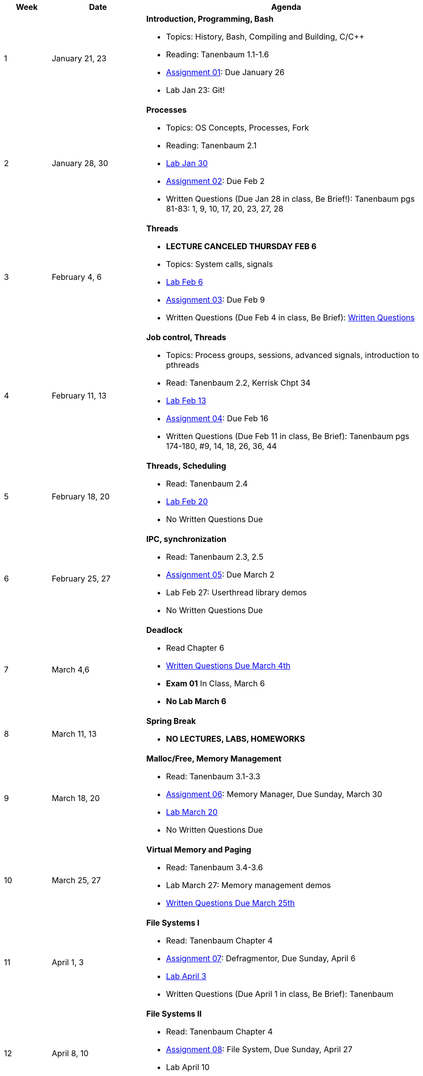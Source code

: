 [cols="1,2,6a", options="header"]
|===
| Week 
| Date 
| Agenda

//-----------------------------
| 1
| January 21, 23 anchor:week01[]
| *Introduction, Programming, Bash* 

* Topics: History, Bash, Compiling and Building, C/C++ 
* Reading: Tanenbaum 1.1-1.6
* link:assts/asst01.html[Assignment 01]: Due January 26
* Lab Jan 23: Git!

//-----------------------------
| 2 
| January 28, 30 anchor:week02[]
| *Processes* 

* Topics: OS Concepts, Processes, Fork
* Reading: Tanenbaum 2.1
* link:labs/lab01.html[Lab Jan 30]
* link:assts/asst02.html[Assignment 02]: Due Feb 2
* Written Questions (Due Jan 28 in class, Be Brief!): Tanenbaum pgs 81-83: 1, 9, 10, 17, 20, 23, 27, 28

//-----------------------------
|3
|February 4, 6 anchor:week03[]
|*Threads* 

* **LECTURE CANCELED THURSDAY FEB 6**
* Topics: System calls, signals 
* link:labs/lab02.html[Lab Feb 6]
* link:assts/asst03.html[Assignment 03]: Due Feb 9
* Written Questions (Due Feb 4 in class, Be Brief): link:questions-week03.txt[Written Questions]

//-----------------------------
|4
|February 11, 13 anchor:week04[]
|*Job control, Threads*

* Topics: Process groups, sessions, advanced signals, introduction to pthreads 
* Read: Tanenbaum 2.2, Kerrisk Chpt 34
* link:labs/lab03.html[Lab Feb 13]
* link:assts/asst04.html[Assignment 04]: Due Feb 16
* Written Questions (Due Feb 11 in class, Be Brief): Tanenbaum pgs 174-180, #9, 14, 18, 26, 36, 44

//-----------------------------
|5
|February 18, 20 anchor:week05[]
|*Threads, Scheduling* 

* Read: Tanenbaum 2.4
* link:labs/lab04.html[Lab Feb 20]
* No Written Questions Due

//-----------------------------
|6
|February 25, 27 anchor:week06[]
|*IPC, synchronization* 

* Read: Tanenbaum 2.3, 2.5
* link:assts/asst05.html[Assignment 05]: Due March 2
* Lab Feb 27: Userthread library demos
* No Written Questions Due

//-----------------------------
|7
|March 4,6 anchor:week07[]
|*Deadlock* 

* Read Chapter 6
* link:questions-week07.txt[Written Questions Due March 4th]
* **Exam 01** In Class, March 6
* **No Lab March 6**

//-----------------------------
|8
|March 11, 13 anchor:week08[]
|*Spring Break*

* *NO LECTURES, LABS, HOMEWORKS*

//-----------------------------
|9
|March 18, 20 anchor:week09[]
|*Malloc/Free, Memory Management*

* Read: Tanenbaum 3.1-3.3
* link:assts/asst06.html[Assignment 06]: Memory Manager, Due Sunday, March 30
* link:labs/lab05.html[Lab March 20]
* No Written Questions Due

//-----------------------------
|10
|March 25, 27 anchor:week10[]
|*Virtual Memory and Paging* 

* Read: Tanenbaum 3.4-3.6
* Lab March 27: Memory management demos
* link:questions-week10.txt[Written Questions Due March 25th]

//-----------------------------
|11
|April 1, 3 anchor:week11[]
|*File Systems I* 

* Read: Tanenbaum Chapter 4
* link:assts/asst07.html[Assignment 07]: Defragmentor, Due Sunday, April 6
* link:labs/lab06.html[Lab April 3]
* Written Questions (Due April 1 in class, Be Brief): Tanenbaum 

//-----------------------------
|12
|April 8, 10 anchor:week12[]
|*File Systems II* 

* Read: Tanenbaum Chapter 4 
* link:assts/asst07.html[Assignment 08]: File System, Due Sunday, April 27
* Lab April 10
* link:questions-week12.txt[Written Questions Due April 8th, Be brief]

//-----------------------------
|13
|April 15, 17 anchor:week13[]
|*I/O and disks* 

* Read: Tanenbaum Chapter 7 and 8 
* Lab April 17
* Written Questions (Due April 15 in class, Be Brief): Tanenbaum 

//-----------------------------
|14
|April 22, 24 anchor:week14[]
|*Multiple Processors, Virtualization and the Cloud* 

* Read: Tanenbaum Chapter 9 and 10 
* Lab April 24
* Written Questions (Due April 22 in class, Be Brief): Tanenbaum 

//-----------------------------
|15
|April 29, May 1 anchor:week15[]
|*Security and Protection* 

* Exam 02
* *No Lab May 1*

|===


